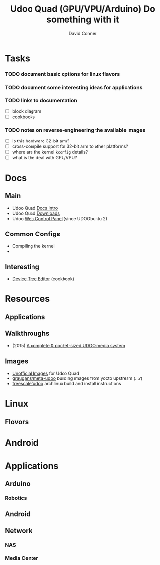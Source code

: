 :PROPERTIES:
:ID:       2b85fe04-7e73-4cb8-aa11-e3d9bec8ec63
:END:
#+TITLE:     Udoo Quad (GPU/VPU/Arduino) Do something with it
#+AUTHOR:    David Conner
#+EMAIL:     noreply@te.xel.io
#+DESCRIPTION: notes


* Tasks
*** TODO document basic options for linux flavors
*** TODO document some interesting ideas for applications
*** TODO links to documentation
+ [ ] block diagram
+ [ ] cookbooks
*** TODO notes on reverse-engineering the available images
+ [ ] is this hardware 32-bit arm?
+ [ ] cross-compile support for 32-bit arm to other platforms?
+ [ ] where are the kernel =kconfig= details?
+ [ ] what is the deal with GPU/VPU?


* Docs
** Main
+ Udoo Quad [[https://www.udoo.org/docs/Introduction/Introduction.html][Docs Intro]]
+ Udoo Quad [[https://www.udoo.org/resources-quad-dual/][Downloads]]
+ Udoo [[https://www.udoo.org/docs/Basic_Setup/Web_Control_Panel.html][Web Control Panel]] (since UDOObuntu 2)

** Common Configs
+ Compiling the kernel
+


** Interesting
+ [[https://www.udoo.org/docs/Cookbook_Linux/Device_Tree_Editor.html][Device Tree Editor]] (cookbook)

* Resources
** Applications
** Walkthroughs
+ (2015) [[https://www.hackster.io/aristocles/a-complete-pocket-sized-udoo-media-system-ae1441][A complete & pocket-sized UDOO media system]]

** Images
+ [[https://www.udoo.org/docs/Software_&_OS_Distro/Other_Unofficial_Distributions.html][Unofficial Images]] for Udoo Quad
+ [[https://github.com/graugans/meta-udoo][graugans/meta-udoo]] building images from yocto upstream (...?)
+ [[https://archlinuxarm.org/platforms/armv7/freescale/udoo][freescale/udoo]] archlinux build and install instructions

* Linux
** Flovors

* Android


* Applications
** Arduino
*** Robotics

** Android

** Network

*** NAS

*** Media Center
